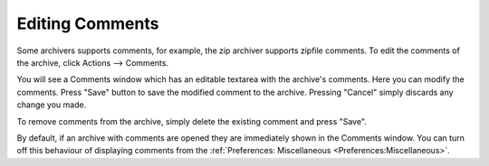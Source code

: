 
================
Editing Comments
================


Some archivers supports comments, for example, the zip archiver
supports zipfile comments. To edit the comments of the archive, click
Actions –> Comments.

You will see a Comments window which has an editable textarea with
the archive's comments. Here you can modify the comments. Press
"Save" button to save the modified comment to the archive. Pressing
"Cancel" simply discards any change you made.

To remove comments from the archive, simply delete the existing
comment and press "Save".

By default, if an archive with comments are opened they are
immediately shown in the Comments window. You can turn off this
behaviour of displaying comments from the
:ref:`Preferences: Miscellaneous <Preferences:Miscellaneous>`.
